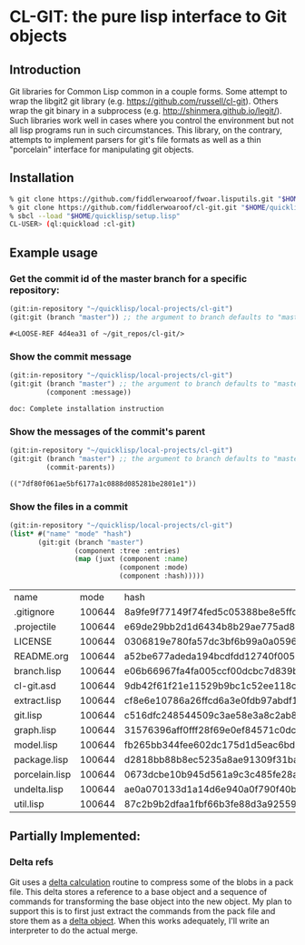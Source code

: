 * CL-GIT: the pure lisp interface to Git objects
** Introduction

   Git libraries for Common Lisp common in a couple forms. Some attempt
   to wrap the libgit2 git library
   (e.g. https://github.com/russell/cl-git).  Others wrap the git binary
   in a subprocess (e.g. http://shinmera.github.io/legit/).  Such
   libraries work well in cases where you control the environment but
   not all lisp programs run in such circumstances.  This library, on the
   contrary, attempts to implement parsers for git's file formats as well
   as a thin "porcelain" interface for manipulating git objects.

** Installation

   #+BEGIN_SRC sh
     % git clone https://github.com/fiddlerwoaroof/fwoar.lisputils.git "$HOME/quicklisp/local-projects/fwoar-lisputils"
     % git clone https://github.com/fiddlerwoaroof/cl-git.git "$HOME/quicklisp/local-projects/cl-git"
     % sbcl --load "$HOME/quicklisp/setup.lisp"
     CL-USER> (ql:quickload :cl-git)
   #+END_SRC

** Example usage

*** Get the commit id of the master branch for a specific repository:

    #+BEGIN_SRC lisp :exports both :results verbatim
      (git:in-repository "~/quicklisp/local-projects/cl-git")
      (git:git (branch "master")) ;; the argument to branch defaults to "master"
    #+END_SRC

    #+RESULTS:
    : #<LOOSE-REF 4d4ea31 of ~/git_repos/cl-git/>


*** Show the commit message

    #+BEGIN_SRC lisp :exports both :results verbatim
      (git:in-repository "~/quicklisp/local-projects/cl-git")
      (git:git (branch "master") ;; the argument to branch defaults to "master"
               (component :message))
    #+END_SRC

    #+RESULTS:
    : doc: Complete installation instruction

*** Show the messages of the commit's parent

    #+BEGIN_SRC lisp :exports both :results verbatim
      (git:in-repository "~/quicklisp/local-projects/cl-git")
      (git:git (branch "master") ;; the argument to branch defaults to "master"
               (commit-parents))
    #+END_SRC

    #+RESULTS:
    : (("7df80f061ae5bf6177a1c0888d085281be2801e1"))

*** Show the files in a commit

    #+BEGIN_SRC lisp :exports both :results table :hlines yes
      (git:in-repository "~/quicklisp/local-projects/cl-git")
      (list* #("name" "mode" "hash")
             (git:git (branch "master")
                      (component :tree :entries)
                      (map (juxt (component :name)
                                 (component :mode)
                                 (component :hash)))))
    #+END_SRC

    #+RESULTS:
    | name           |   mode | hash                                     |
    | .gitignore     | 100644 | 8a9fe9f77149f74fed5c05388be8e5ffd4a31678 |
    | .projectile    | 100644 | e69de29bb2d1d6434b8b29ae775ad8c2e48c5391 |
    | LICENSE        | 100644 | 0306819e780fa57dc3bf6b99a0a059670b605ae0 |
    | README.org     | 100644 | a52be677adeda194bcdfdd12740f00535b6b0997 |
    | branch.lisp    | 100644 | e06b66967fa4fa005ccf00dcbc7d839b22259593 |
    | cl-git.asd     | 100644 | 9db42f61f21e11529b9bc1c52ee118c03d663c04 |
    | extract.lisp   | 100644 | cf8e6e10786a26ffcd6a3e0fdb97abdf1c9f0345 |
    | git.lisp       | 100644 | c516dfc248544509c3ae58e3a8c2ab81c225aa9c |
    | graph.lisp     | 100644 | 31576396aff0fff28f69e0ef84571c0dc8cc43ec |
    | model.lisp     | 100644 | fb265bb344fee602dc175d1d5eac6bdc2d013a10 |
    | package.lisp   | 100644 | d2818bb88b8ec5235a8ae91309f31ba58d941d42 |
    | porcelain.lisp | 100644 | 0673dcbe10b945d561a9c3c485fe28aab12b257c |
    | undelta.lisp   | 100644 | ae0a070133d1a14d6e940a0f790f40b37e885b22 |
    | util.lisp      | 100644 | 87c2b9b2dfaa1fbf66b3fe88d3a925593886b159 |

** Partially Implemented:

*** Delta refs
    Git uses a [[https://git-scm.com/docs/pack-format#_deltified_representation][delta calculation]] routine to compress some of the blobs
    in a pack file. This delta stores a reference to a base object and
    a sequence of commands for transforming the base object into the
    new object. My plan to support this is to first just extract the
    commands from the pack file and store them as a [[file:delta.lisp::(defclass delta () ((%repository :initarg :repository :reader repository) (%base :initarg :base :reader base) (%commands :initarg :commands :reader commands)))][delta object]]. When
    this works adequately, I'll write an interpreter to do the actual
    merge.
